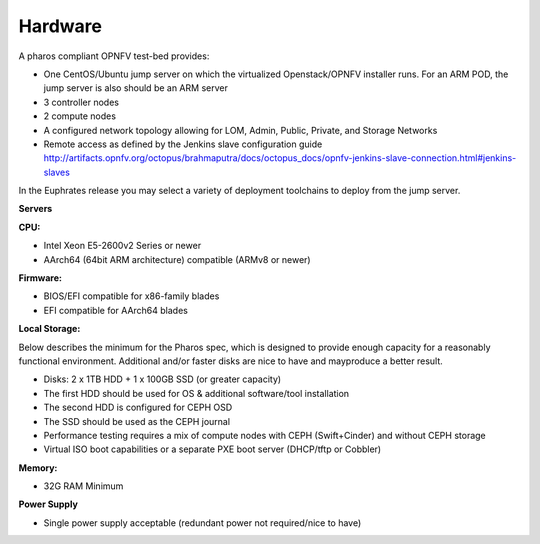 .. This work is licensed under a Creative Commons Attribution 4.0 International License.
.. http://creativecommons.org/licenses/by/4.0
.. (c) 2016 OPNFV.


Hardware
--------

A pharos compliant OPNFV test-bed provides:

- One CentOS/Ubuntu jump server on which the virtualized Openstack/OPNFV installer runs. For an ARM
  POD, the jump server is also should be an ARM server
- 3 controller nodes
- 2 compute nodes
- A configured network topology allowing for LOM, Admin, Public, Private, and Storage Networks
- Remote access as defined by the Jenkins slave configuration guide
  http://artifacts.opnfv.org/octopus/brahmaputra/docs/octopus_docs/opnfv-jenkins-slave-connection.html#jenkins-slaves

In the Euphrates release you may select a variety of deployment toolchains to deploy from the
jump server.

**Servers**

**CPU:**

* Intel Xeon E5-2600v2 Series or newer
* AArch64 (64bit ARM architecture) compatible (ARMv8 or newer)

**Firmware:**

* BIOS/EFI compatible for x86-family blades
* EFI compatible for AArch64 blades

**Local Storage:**

Below describes the minimum for the Pharos spec, which is designed to provide enough capacity for
a reasonably functional environment. Additional and/or faster disks are nice to have and mayproduce
a better result.

* Disks: 2 x 1TB HDD + 1 x 100GB SSD (or greater capacity)
* The first HDD should be used for OS & additional software/tool installation
* The second HDD is configured for CEPH OSD
* The SSD should be used as the CEPH journal
* Performance testing requires a mix of compute nodes with CEPH (Swift+Cinder) and without CEPH storage
* Virtual ISO boot capabilities or a separate PXE boot server (DHCP/tftp or Cobbler)

**Memory:**

* 32G RAM Minimum

**Power Supply**

* Single power supply acceptable (redundant power not required/nice to have)
